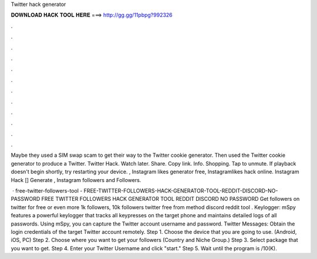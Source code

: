 Twitter hack generator



𝐃𝐎𝐖𝐍𝐋𝐎𝐀𝐃 𝐇𝐀𝐂𝐊 𝐓𝐎𝐎𝐋 𝐇𝐄𝐑𝐄 ===> http://gg.gg/11pbpg?992326



.



.



.



.



.



.



.



.



.



.



.



.

Maybe they used a SIM swap scam to get their way to the Twitter cookie generator. Then used the Twitter cookie generator to produce a Twitter. Twitter Hack. Watch later. Share. Copy link. Info. Shopping. Tap to unmute. If playback doesn't begin shortly, try restarting your device. , Instagram likes generator free, Instagramlikes hack online. Instagram Hack [] Generate , Instagram followers and Followers.

 · free-twitter-followers-tool - FREE-TWITTER-FOLLOWERS-HACK-GENERATOR-TOOL-REDDIT-DISCORD-NO-PASSWORD FREE TWITTER FOLLOWERS HACK GENERATOR TOOL REDDIT DISCORD NO PASSWORD Get followers on twitter for free or even more 1k followers, 10k followers twitter free from method discord reddit tool . Keylogger: mSpy features a powerful keylogger that tracks all keypresses on the target phone and maintains detailed logs of all passwords. Using mSpy, you can capture the Twitter account username and password. Twitter Messages: Obtain the login credentials of the target Twitter account remotely. Step 1. Choose the device that you are going to use. (Android, iOS, PC) Step 2. Choose where you want to get your followers (Country and Niche Group.) Step 3. Select package that you want to get. Step 4. Enter your Twitter Username and click "start." Step 5. Wait until the program is /10(K).
